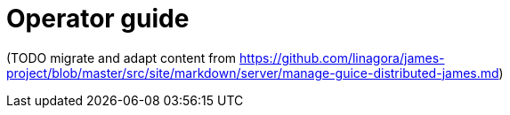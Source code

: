 = Operator guide

(TODO migrate and adapt content from
https://github.com/linagora/james-project/blob/master/src/site/markdown/server/manage-guice-distributed-james.md)